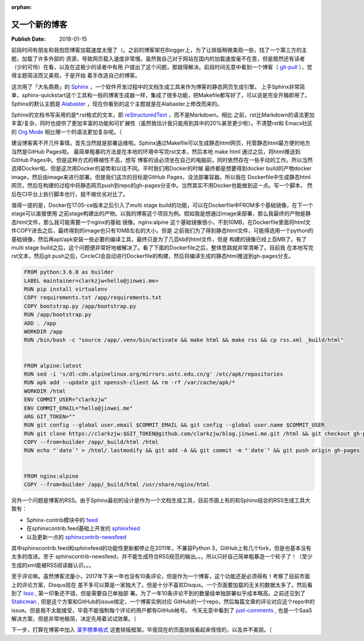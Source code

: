 :orphan:

.. _2018newblog:

又一个新的博客
==============

:Publish Date: 2018-01-15

前段时间有朋友和我抱怨博客加载速度太慢了（。之前的博客架在Blogger上，为了让排版稍微美观一些，找了一个第三方的主题，加载了许多外部的
资源，导致网页载入速度非常慢。虽然我自己对于网站在国内的加载速度毫不在意，但是既然还有读者（少的可怜）在看，以及在这极少的读者中有用
户提出了这个问题，那就得解决。前段时间无意中看到一个博客（ `git-pull`_ ），觉得主题简洁而又美观，于是开始
着手改造自己的博客。

.. _git-pull: https://www.git-pull.com/index.html

这次用了「大名鼎鼎」的 `Sphinx`_ ，一个软件开发过程中的文档生成工具来作为博客的静态网页生成引擎。
上手Sphinx非常简单，sphinx-quickstart这个工具和一般的博客生成器一样，集成了很多功能，把Makefile都写好了，可以说是完全开箱即用了。
Sphinx的默认主题是 `Alabaster`_ ，现在你看到的这个主题就是在Alabaster上修改而来的。

Sphinx的文档书写采用的是*.rst格式的文本，即 `reStructuredText`_ ，而不是Markdown。相比
之前，rst比Markdown的语法更加丰富/复杂，同时也提供了更加丰富的功能和可扩展性（虽然我估计我只能用到其中的20%甚至更少啦）。不清楚rst和
Emacs社区的 `Org Mode`_ 相比哪一个的语法更加复杂呢。（

建设博客离不开几件事情。首先当然就是部署运维啦。Sphinx通过Makefile可以生成静态html网页，托管静态html最方便的地方当然是GitHub Pages啦。
最简单粗暴的方法是在本地的环境中写完rst文本，然后本地 make html 通过之后，将html推送到GitHub Pages中。但是这种方式的移植性不高，想写
博客的话必须坐在自己的电脑前，同时依然存在一些手动的工作。所以当然选择Docker啦。但是这次用Docker的姿势和以往不同。平时我们用Docker的时候
最终都是想要得到docker build的产物docker image，然后由image来进行部署。但是我们这次的目标是GitHub Pages，没法部署容器。所以我在
Dockerfile中生成静态html网页，然后在构建的过程中将静态网页push到repo的gh-pages分支中。当然其实不用Docker也能做到这一点。写一个脚本，
然后在CI平台上执行脚本也行，就不做优劣对比了。

值得一提的是，Docker在17.05-ce版本之后引入了multi stage build的功能，可以在Dockerfile中FROM多个基础镜像，在下一个stage可以直接使用
之前stage构建出的产物。以我的博客这个项目为例。假如我是想通过image来部署，那么我最终的产物是静态html文件，那么我可能需要一个nginx的基础
镜像。nginx:alpine 这个基础镜像很小，不到10MB，在Dockerfile里面将html文件COPY进去之后，最终得到的image也只有10MB左右的大小。但是
之前我们为了得到静态html文件，可能得选用一个python的基础镜像，然后再apt/apk安装一些必要的编译工具，最终只是为了几百kb的html文件，但是
构建的镜像已经上百MB了。有了multi stage build之后，这个问题便非常好地被解决了。看了下面的Dockerfile之后，整体思路就非常清晰了。目前我
在本地写完rst文本，然后git push之后，CircleCI会自动进行Dockerfile的构建，然后将编译生成的静态html推送到gh-pages分支。

.. code-block:: bash

    FROM python:3.6.0 as builder
    LABEL maintainer=clarkzjw<hello@jinwei.me>
    RUN pip install virtualenv
    COPY requirements.txt /app/requirements.txt
    COPY bootstrap.py /app/bootstrap.py
    RUN /app/bootstrap.py
    ADD . /app
    WORKDIR /app
    RUN /bin/bash -c "source /app/.venv/bin/activate && make html && make rss && cp rss.xml _build/html"


    FROM alpine:latest
    RUN sed -i 's/dl-cdn.alpinelinux.org/mirrors.ustc.edu.cn/g' /etc/apk/repositories
    RUN apk add --update git openssh-client && rm -rf /var/cache/apk/*
    WORKDIR /html
    ENV COMMIT_USER="clarkzjw"
    ENV COMMIT_EMAIL="hello@jinwei.me"
    ARG GIT_TOKEN=""
    RUN git config --global user.email $COMMIT_EMAIL && git config --global user.name $COMMIT_USER
    RUN git clone https://clarkzjw:$GIT_TOKEN@github.com/clarkzjw/blog.jinwei.me.git /html && git checkout gh-pages
    COPY --from=builder /app/_build/html /html
    RUN echo "`date`" > /html/.lastmodify && git add -A && git commit -m "`date`" && git push origin gh-pages


    FROM nginx:alpine
    COPY --from=builder /app/_build/html /usr/share/nginx/html


另外一个问题是博客的RSS。由于Sphinx最初的设计是作为一个文档生成工具，目前市面上有的和Sphinx结合的RSS生成工具大致有：

- Sphinx-contrib模块中的 `feed <https://bitbucket.org/birkenfeld/sphinx-contrib/src/tip/feed/>`__

- 在sphinxcontrib.feed基础上开发的 `sphinxfeed <https://github.com/junkafarian/sphinxfeed>`__

- 以及更新一点的 `sphinxcontrib-newsfeed <https://pypi.python.org/pypi/sphinxcontrib-newsfeed>`__

其中sphinxcontrib.feed和sphinxfeed的功能性更新都停止在2011年，不兼容Python 3，GitHub上有几个fork，但是也基本没有太多的改进。至于
sphinxcontrib-newsfeed，并不能生成符合RSS规范的输出。。。所以只好自己简单粗暴造一个轮子了！（至少生成的xml能被RSS阅读器认识。。。

至于评论嘛。虽然博客流量小，2017年下来一年也没有10条评论，但是作为一个博客，这个功能还是必须得有！考察了目前市面上的评论方案，Disqus现在
差不多可以算是一家独大了。但是十分不喜欢Disqus。一个页面要加载的无关的数据太多了。然后看到了 `Isso`_ , 第一印象还不错，但是需要自己单独部
署。为了一年10条评论不到的数量级单独部署似乎成本略高。之前还见到了 `Staticman`_ , 但是这个方案和GitHub的issue绑定，一个博客实例对应
GitHub的一个repo，然后每篇文章的评论对应这个repo中的issue。但是我不太能接受，毕竟不能强制每个评论的用户都有GitHub帐号。
今天无意中看到了 `just-comments`_ , 也是一个SaaS解决方案，但是非常地极简，决定先用着试试效果。（

下一步，打算在博客中加入 `漢字標準格式 <https://css.hanzi.co/>`_ 这套排版框架。毕竟现在的页面排版看起来怪怪的，以及并不美观。（

.. _Org Mode: https://orgmode.org/
.. _reStructuredText: http://docutils.sourceforge.net/rst.html
.. _Alabaster: https://alabaster.readthedocs.io/en/latest/
.. _Sphinx: http://www.sphinx-doc.org/en/stable/
.. _Isso: https://github.com/posativ/isso
.. _Staticman: https://staticman.net
.. _just-comments: https://just-comments.com/
